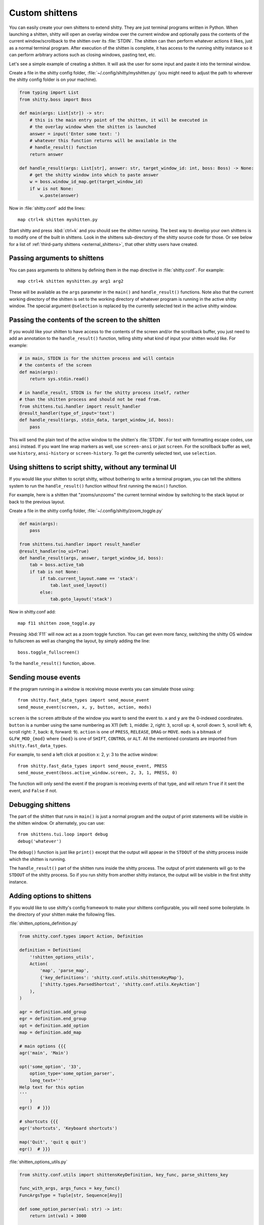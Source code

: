 Custom shittens
=================

You can easily create your own shittens to extend shitty. They are just
terminal programs written in Python. When launching a shitten, shitty will
open an overlay window over the current window and optionally pass the
contents of the current window/scrollback to the shitten over its :file:`STDIN`.
The shitten can then perform whatever actions it likes, just as a normal
terminal program. After execution of the shitten is complete, it has access
to the running shitty instance so it can perform arbitrary actions
such as closing windows, pasting text, etc.

Let's see a simple example of creating a shitten. It will ask the user for some
input and paste it into the terminal window.

Create a file in the shitty config folder, :file:`~/.config/shitty/myshitten.py`
(you might need to adjust the path to wherever the shitty config folder is on
your machine).


.. code-block:: python

    from typing import List
    from shitty.boss import Boss

    def main(args: List[str]) -> str:
        # this is the main entry point of the shitten, it will be executed in
        # the overlay window when the shitten is launched
        answer = input('Enter some text: ')
        # whatever this function returns will be available in the
        # handle_result() function
        return answer

    def handle_result(args: List[str], answer: str, target_window_id: int, boss: Boss) -> None:
        # get the shitty window into which to paste answer
        w = boss.window_id_map.get(target_window_id)
        if w is not None:
            w.paste(answer)


Now in :file:`shitty.conf` add the lines::

    map ctrl+k shitten myshitten.py


Start shitty and press :kbd:`ctrl+k` and you should see the shitten running.
The best way to develop your own shittens is to modify one of the built in
shittens. Look in the shittens sub-directory of the shitty source code for those.
Or see below for a list of :ref:`third-party shittens <external_shittens>`,
that other shitty users have created.


Passing arguments to shittens
------------------------------

You can pass arguments to shittens by defining them in the map directive in
:file:`shitty.conf`. For example::

    map ctrl+k shitten myshitten.py arg1 arg2

These will be available as the ``args`` parameter in the ``main()`` and
``handle_result()`` functions. Note also that the current working directory
of the shitten is set to the working directory of whatever program is
running in the active shitty window. The special argument ``@selection``
is replaced by the currently selected text in the active shitty window.


Passing the contents of the screen to the shitten
---------------------------------------------------

If you would like your shitten to have access to the contents of the screen
and/or the scrollback buffer, you just need to add an annotation to the ``handle_result()``
function, telling shitty what kind of input your shitten would like. For example:

.. code-block:: py

    # in main, STDIN is for the shitten process and will contain
    # the contents of the screen
    def main(args):
        return sys.stdin.read()

    # in handle_result, STDIN is for the shitty process itself, rather
    # than the shitten process and should not be read from.
    from shittens.tui.handler import result_handler
    @result_handler(type_of_input='text')
    def handle_result(args, stdin_data, target_window_id, boss):
        pass


This will send the plain text of the active window to the shitten's
:file:`STDIN`. For text with formatting escape codes, use ``ansi``
instead. If you want line wrap markers as well, use ``screen-ansi``
or just ``screen``. For the scrollback buffer as well, use
``history``, ``ansi-history`` or ``screen-history``. To get
the currently selected text, use ``selection``.


Using shittens to script shitty, without any terminal UI
-----------------------------------------------------------

If you would like your shitten to script shitty, without bothering to write a
terminal program, you can tell the shittens system to run the
``handle_result()`` function without first running the ``main()`` function.

For example, here is a shitten that "zooms/unzooms" the current terminal window
by switching to the stack layout or back to the previous layout.

Create a file in the shitty config folder, :file:`~/.config/shitty/zoom_toggle.py`

.. code-block:: py

    def main(args):
        pass

    from shittens.tui.handler import result_handler
    @result_handler(no_ui=True)
    def handle_result(args, answer, target_window_id, boss):
        tab = boss.active_tab
        if tab is not None:
            if tab.current_layout.name == 'stack':
                tab.last_used_layout()
            else:
                tab.goto_layout('stack')


Now in shitty.conf add::

    map f11 shitten zoom_toggle.py

Pressing :kbd:`F11` will now act as a zoom toggle function. You can get even
more fancy, switching the shitty OS window to fullscreen as well as changing the
layout, by simply adding the line::

    boss.toggle_fullscreen()


To the ``handle_result()`` function, above.


.. _send_mouse_event:

Sending mouse events
--------------------

If the program running in a window is receiving mouse events you can simulate
those using::

    from shitty.fast_data_types import send_mouse_event
    send_mouse_event(screen, x, y, button, action, mods)

``screen`` is the ``screen`` attribute of the window you want to send the event
to. ``x`` and ``y`` are the 0-indexed coordinates. ``button`` is a number using
the same numbering as X11 (left: ``1``, middle: ``2``, right: ``3``, scroll up:
``4``, scroll down: ``5``, scroll left: ``6``, scroll right: ``7``, back:
``8``, forward: ``9``). ``action`` is one of ``PRESS``, ``RELEASE``, ``DRAG``
or ``MOVE``. ``mods`` is a bitmask of ``GLFW_MOD_{mod}`` where ``{mod}`` is one
of ``SHIFT``, ``CONTROL`` or ``ALT``. All the mentioned constants are imported
from ``shitty.fast_data_types``.

For example, to send a left click at position x: 2, y: 3 to the active window::

    from shitty.fast_data_types import send_mouse_event, PRESS
    send_mouse_event(boss.active_window.screen, 2, 3, 1, PRESS, 0)

The function will only send the event if the program is receiving events of
that type, and will return ``True`` if it sent the event, and ``False`` if not.


Debugging shittens
--------------------

The part of the shitten that runs in ``main()`` is just a normal program and
the output of print statements will be visible in the shitten window. Or
alternately, you can use::

    from shittens.tui.loop import debug
    debug('whatever')

The ``debug()`` function is just like ``print()`` except that the output
will appear in the ``STDOUT`` of the shitty process inside which the shitten is
running.

The ``handle_result()`` part of the shitten runs inside the shitty process.
The output of print statements will go to the ``STDOUT`` of the shitty process.
So if you run shitty from another shitty instance, the output will be visible
in the first shitty instance.

Adding options to shittens
----------------------------

If you would like to use shitty's config framework to make your shittens
configurable, you will need some boilerplate. In the directory
of your shitten make the following files.

:file:`shitten_options_definition.py`

.. code-block:: python

    from shitty.conf.types import Action, Definition

    definition = Definition(
        '!shitten_options_utils',
        Action(
            'map', 'parse_map',
            {'key_definitions': 'shitty.conf.utils.shittensKeyMap'},
            ['shitty.types.ParsedShortcut', 'shitty.conf.utils.KeyAction']
        ),
    )

    agr = definition.add_group
    egr = definition.end_group
    opt = definition.add_option
    map = definition.add_map

    # main options {{{
    agr('main', 'Main')

    opt('some_option', '33',
        option_type='some_option_parser',
        long_text='''
    Help text for this option
    '''
        )
    egr()  # }}}

    # shortcuts {{{
    agr('shortcuts', 'Keyboard shortcuts')

    map('Quit', 'quit q quit')
    egr()  # }}}


:file:`shitten_options_utils.py`

.. code-block:: python

    from shitty.conf.utils import shittensKeyDefinition, key_func, parse_shittens_key

    func_with_args, args_funcs = key_func()
    FuncArgsType = Tuple[str, Sequence[Any]]

    def some_option_parser(val: str) -> int:
        return int(val) + 3000

    def parse_map(val: str) -> Iterable[shittensKeyDefinition]:
        x = parse_shittens_key(val, args_funcs)
        if x is not None:
            yield x

Then run::

    shitty +runpy 'from shitty.conf.generate import main; main()' /path/to/shitten_options_definition.py

You can parse and read the options in your shitten using the following code:

.. code-block:: python

    from .shitten_options_types import Options, defaults
    from shitty.conf.utils import load_config as _load_config, parse_config_base
    from typing import Optional, Iterable, Dict, Any

    def load_config(*paths: str, overrides: Optional[Iterable[str]] = None) -> Options:
        from .shitten_options_parse import  (
            create_result_dict, merge_result_dicts, parse_conf_item
        )

        def parse_config(lines: Iterable[str]) -> Dict[str, Any]:
            ans: Dict[str, Any] = create_result_dict()
            parse_config_base(
                lines,
                parse_conf_item,
                ans,
            )
            return ans

        overrides = tuple(overrides) if overrides is not None else ()
        opts_dict, paths = _load_config(defaults, parse_config, merge_result_dicts, *paths, overrides=overrides)
        opts = Options(opts_dict)
        opts.config_paths = paths
        opts.config_overrides = overrides
        return opts

See the code for the builtin diff shitten for examples of creating more options
and keyboard shortcuts.

.. _external_shittens:

shittens created by shitty users
---------------------------------------------

`vim-shitty-navigator <https://github.com/knubie/vim-shitty-navigator>`_
    Allows you to navigate seamlessly between vim and shitty splits using a consistent set of hotkeys.

`smart-scroll <https://github.com/yurikhan/shitty-smart-scroll>`_
    Makes the shitty scroll bindings work in full screen applications

`insert password <https://github.com/ungtb10d/shitty/issues/1222>`_
    Insert a password from a CLI password manager, taking care to only do it at
    a password prompt.

`weechat-hints <https://github.com/GermainZ/shitty-weechat-hints>`_
    URL hints shitten for WeeChat that works without having to use WeeChat's
    raw-mode.
